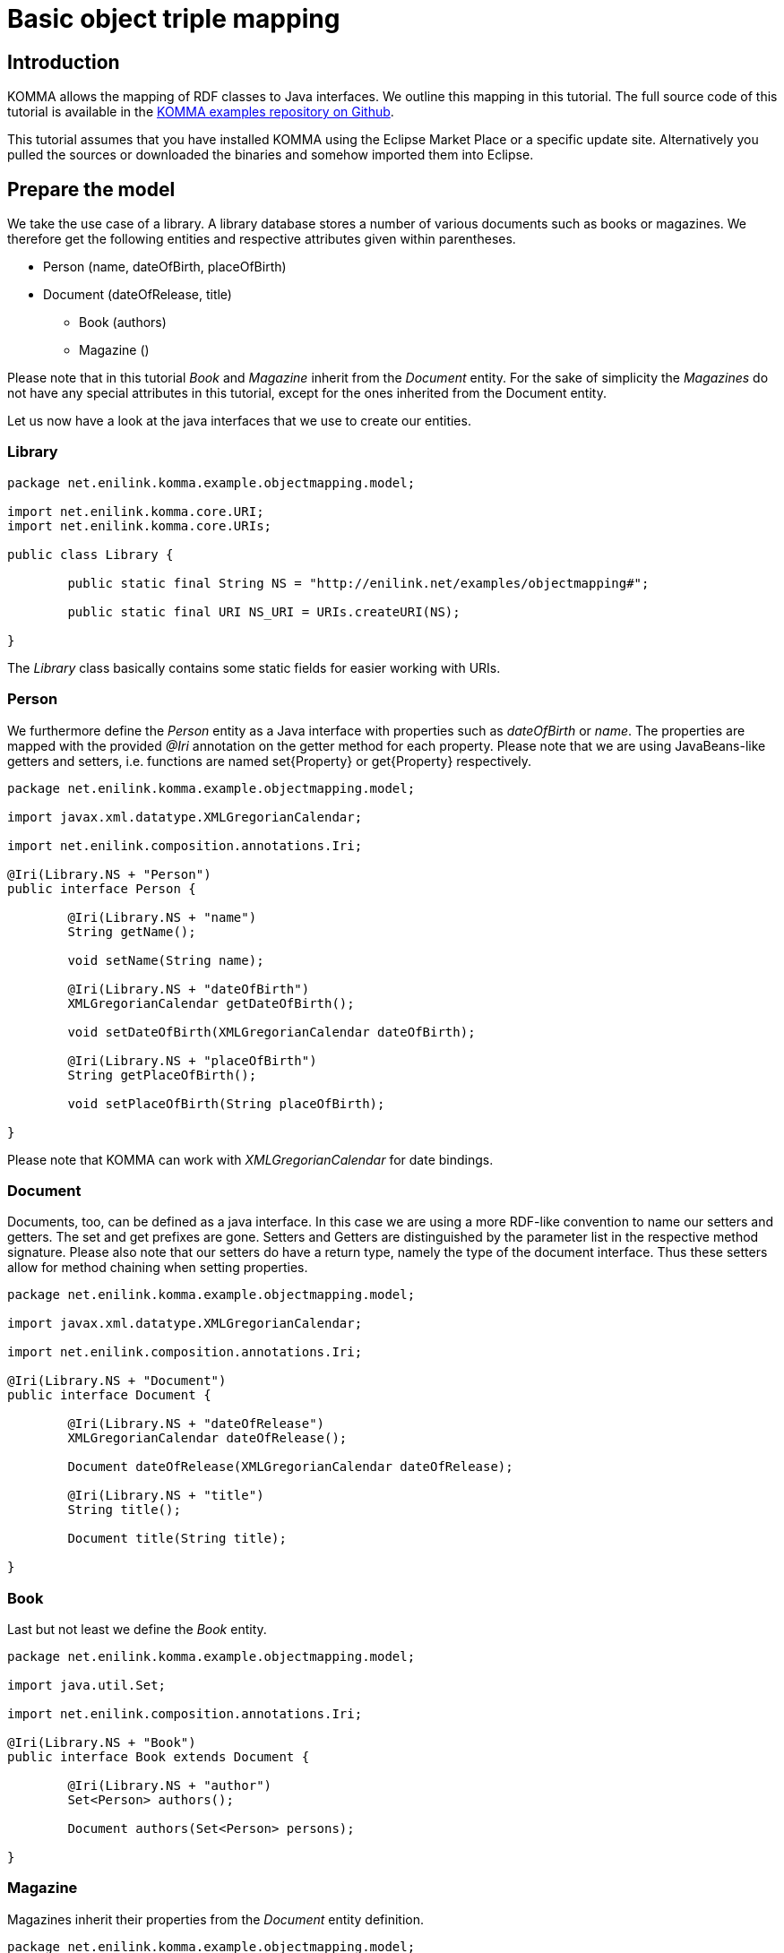 = Basic object triple mapping

toc::[]

== Introduction

KOMMA allows the mapping of RDF classes to Java interfaces. We outline this mapping in 
this tutorial. The full source code of this tutorial is available in the https://github.com/komma/komma-examples[KOMMA examples 
repository on Github]. 

This tutorial assumes that you have installed KOMMA using the Eclipse Market Place or a specific update site. Alternatively 
you pulled the sources or downloaded the binaries and somehow imported them into Eclipse.   

== Prepare the model

We take the use case of a library. A library database stores a number of various documents such as 
books or magazines. We therefore get the following entities and respective attributes given 
within parentheses.

* Person (name, dateOfBirth, placeOfBirth)
* Document (dateOfRelease, title) 
** Book (authors)
** Magazine ()

Please note that in this tutorial _Book_ and _Magazine_ inherit from the _Document_ entity. 
For the sake of simplicity the _Magazines_ do not have any special attributes in this tutorial, 
except for the ones inherited from the Document entity. 

Let us now have a look at the java interfaces that we use to create our entities. 

=== Library

[source,java]
----
package net.enilink.komma.example.objectmapping.model;

import net.enilink.komma.core.URI;
import net.enilink.komma.core.URIs;

public class Library {

	public static final String NS = "http://enilink.net/examples/objectmapping#";

	public static final URI NS_URI = URIs.createURI(NS);

}
----

The _Library_ class basically contains some static fields for easier working with URIs. 

=== Person

We furthermore define the _Person_ entity as a Java interface with properties such 
as _dateOfBirth_ or _name_. The properties are mapped with the provided _@Iri_ annotation 
on the getter method for each property. Please note that we are using JavaBeans-like 
getters and setters, i.e. functions are named set{Property} or get{Property} respectively. 

[source,java]
----
package net.enilink.komma.example.objectmapping.model;

import javax.xml.datatype.XMLGregorianCalendar;

import net.enilink.composition.annotations.Iri;

@Iri(Library.NS + "Person")
public interface Person {

	@Iri(Library.NS + "name")
	String getName();

	void setName(String name);

	@Iri(Library.NS + "dateOfBirth")
	XMLGregorianCalendar getDateOfBirth();

	void setDateOfBirth(XMLGregorianCalendar dateOfBirth);

	@Iri(Library.NS + "placeOfBirth")
	String getPlaceOfBirth();

	void setPlaceOfBirth(String placeOfBirth);

}
----

Please note that KOMMA can work with _XMLGregorianCalendar_ for date bindings. 

=== Document

Documents, too, can be defined as a java interface. In this case we are using a more 
RDF-like convention to name our setters and getters. The set and get prefixes are gone. 
Setters and Getters are distinguished by the parameter list in the respective method 
signature. Please also note that our setters do have a return type, namely the 
type of the document interface. Thus these setters allow for method chaining when 
setting properties. 

[source,java]
----
package net.enilink.komma.example.objectmapping.model;

import javax.xml.datatype.XMLGregorianCalendar;

import net.enilink.composition.annotations.Iri;

@Iri(Library.NS + "Document")
public interface Document {

	@Iri(Library.NS + "dateOfRelease")
	XMLGregorianCalendar dateOfRelease();

	Document dateOfRelease(XMLGregorianCalendar dateOfRelease);

	@Iri(Library.NS + "title")
	String title();

	Document title(String title);

}
----

=== Book

Last but not least we define the _Book_ entity.

[source,java]
----
package net.enilink.komma.example.objectmapping.model;

import java.util.Set;

import net.enilink.composition.annotations.Iri;

@Iri(Library.NS + "Book")
public interface Book extends Document {

	@Iri(Library.NS + "author")
	Set<Person> authors();

	Document authors(Set<Person> persons);

}
----

=== Magazine

Magazines inherit their properties from the _Document_ entity definition. 

[source,java]
----
package net.enilink.komma.example.objectmapping.model;

import net.enilink.composition.annotations.Iri;

@Iri(Library.NS + "Magazine")
public interface Magazine extends Document {

	/*
	 * Some magazine specific attributes
	 */

}
----

== Generating and querying some data (Main.java)

In this example, we create one book and add Clint Eastwood and Marty McFly as authors 
to this book and execute some queries against the database. 

In this section we essentially provide a copy of the _Main.java_ file. Please have 
a look at the comments within this file. 

[source,java]
----
package net.enilink.komma.example.objectmapping;

import java.util.Date;
import java.util.GregorianCalendar;

import javax.xml.datatype.DatatypeConfigurationException;
import javax.xml.datatype.DatatypeFactory;
import javax.xml.datatype.XMLGregorianCalendar;

import org.eclipse.rdf4j.repository.RepositoryException;
import org.eclipse.rdf4j.repository.sail.SailRepository;
import org.eclipse.rdf4j.sail.memory.MemoryStore;

import com.google.inject.Guice;
import com.google.inject.Injector;

import net.enilink.komma.core.IBindings;
import net.enilink.komma.core.IEntityManager;
import net.enilink.komma.core.IEntityManagerFactory;
import net.enilink.komma.core.IQuery;
import net.enilink.komma.core.KommaModule;
import net.enilink.komma.em.util.ISparqlConstants;
import net.enilink.komma.example.objectmapping.model.Book;
import net.enilink.komma.example.objectmapping.model.Library;
import net.enilink.komma.example.objectmapping.model.Person;
import net.enilink.komma.example.objectmapping.util.ExampleModule;

public class Main {

	public static void main(String[] args)
			throws DatatypeConfigurationException, RepositoryException {

		// Amongst others, access to data can be managed with KOMMA by
		// implementations of IEntityManager. In this tutorial we create an
		// EntityManager on top of Sesame's MemoryStore.
		//
		// We have to tell this manager to use the Book and Person interfaces to
		// encapsulate access to instances and properties of Books or Persons.
		// We have to register them as Concepts.

		SailRepository dataRepository = new SailRepository(new MemoryStore());
		dataRepository.initialize();
		IEntityManager manager = createEntityManager(new ExampleModule(
				dataRepository, new KommaModule() {
					{
						addConcept(Book.class);
						addConcept(Person.class);
					}
				}));

		// Create a book and add some authors
		Book book = manager.createNamed(Library.NS_URI.appendFragment("book1"),
				Book.class);
		// Set properties using method chaining
		book.title("Point of No Return").dateOfRelease(getCurrentTime());

		book.authors().add(
				createPerson(manager, "person1", "Clint Eastwood", new Date()));
		book.authors().add(
				createPerson(manager, "person2", "Marty McFly", new Date()));

		// This results in the following RDF statements
		// @Prefix om: <http://enilink.net/examples/objectmapping#>
		// om:book1 rdf:type om:Book
		// om:book1 rdf:type om:Document
		// om:book1 om:dateOfRelease "..."^^xsd:datetime
		// om:book1 om:title "Point of No Return"
		// om:person1 rdf:type om:Person
		// om:person1 om:name "Clint Eastwood"
		// om:person1 om:dateOfBirth "..."
		// om:book1 om:author person1
		// om:person2 rdf:type om:Person
		// om:person2 om:name "Marty McFly"
		// om:person2 om:dateOfBirth "..."
		// om:book1 om:author person2
		//
		// Please note that KOMMA is able to handle sets, as shown by the
		// representation of authors. Sets are represented as repeated
		// properties, i.e. they are represented by multiple
		// statements in the form of (book, author, person)

		// Do some queries!
		exampleRawQuery(manager);
		System.out.println(".........");
		exampleMappedQuery(manager);
		System.out.println(".........");
		examplePrefetchPropertyValues(manager);
		System.out.println(".........");
		examplePrefetchWholeGraph(manager);
		System.out.println(".........");
		exampleRemoveObjectAndQuery(manager, book);
		System.out.println(".........");

		System.out.println("Done!");
	}

	private static IEntityManager createEntityManager(ExampleModule module) {
		Injector injector = Guice.createInjector(module);
		IEntityManagerFactory factory = injector
				.getInstance(IEntityManagerFactory.class);
		IEntityManager manager = factory.get();
		return manager;
	}

	private static Person createPerson(IEntityManager manager, String id,
			String name, Date date) {
		XMLGregorianCalendar cal = getCurrentTime();
		Person person = manager.createNamed(Library.NS_URI.appendFragment(id),
				Person.class);
		person.setName(name);
		person.setDateOfBirth(cal);
		// This will result in the following RDF statements

		// person rdf:type <http://enilink.net/examples/objectmapping#Person>
		// person <http://enilink.net/examples/objectmapping#name> "..."
		// person <http://enilink.net/examples/objectmapping#dateOfBirth> "..."
		return person;
	}

	private static void exampleRawQuery(IEntityManager manager) {
		// We now can query the EntityManager for some data using SPARQL.

		System.out.println("Do a raw query:");
		IQuery<?> query = manager.createQuery( //
				"PREFIX om: <" + Library.NS + ">" //
						+ "SELECT ?title ?author ?authorDateOfBirth WHERE { " //
						+ "?book om:title ?title . " //
						+ "?book om:author ?person . " //
						+ "?person om:name ?authorName . " //
						+ "?person om:dateOfBirth ?authorDateOfBirth " //
						+ "}");

		// Expected output:
		// LinkedHashBindings: {title=Point of No Return, author=..., ...}
		// LinkedHashBindings: {title=Point of No Return, author=..., ...}

		for (IBindings<?> bindings : query.evaluate(IBindings.class)) {
			System.out.println(bindings);
		}
	}

	private static void exampleMappedQuery(IEntityManager manager) {

		// Besides querying data with SPARQL, we can also use our model
		// interfaces for encapsulating data access to properties. In this
		// function we simply select all instances of Person and print the
		// properties defined by the respective interface.

		System.out.println("Do a mapped query:");
		IQuery<?> query = manager
				.createQuery(
						ISparqlConstants.PREFIX
								+ "SELECT ?person WHERE { ?person a ?type }")
				.setTypeParameter("type", Person.class);

		// Expected output:
		// Name: Clint Eastwood
		// Date of birth: 2018-06-28T21:35:52.209+02:00
		// Name: Marty McFly
		// Date of birth: 2018-06-28T21:35:52.245+02:00

		for (Person person : query.evaluate(Person.class)) {
			System.out.println("Name: " + person.getName());
			System.out.println("Date of birth: " + person.getDateOfBirth());
		}
	}
	
	private static void examplePrefetchPropertyValues(IEntityManager manager) {

		// KOMMA also supports eager loading of property values by
		// using SPARQL CONSTRUCT queries.

		System.out.println("Do a construct query for eager loading:");
		IQuery<?> query = manager
				.createQuery(
						ISparqlConstants.PREFIX
								+ "CONSTRUCT { ?person a <komma:Result> ; ?p ?o } WHERE { ?person a ?type; ?p ?o }")
				.setTypeParameter("type", Person.class);

		// Expected output:
		// Name: Clint Eastwood
		// Date of birth: 2018-06-28T21:35:52.209+02:00
		// Name: Marty McFly
		// Date of birth: 2018-06-28T21:35:52.245+02:00

		for (Person person : query.evaluate(Person.class)) {
			System.out.println("Name: " + person.getName());
			System.out.println("Date of birth: " + person.getDateOfBirth());
		}
	}
	
	private static void examplePrefetchWholeGraph(IEntityManager manager) {

		// KOMMA also supports eager loading an RDF graph of arbitrary depth by
		// using SPARQL CONSTRUCT queries with property paths.
		
		System.out.println("Do a construct query for eager loading:");
		IQuery<?> query = manager
				.createQuery(
						ISparqlConstants.PREFIX
								+ "CONSTRUCT { ?book a <komma:Result> . ?s ?p ?o } WHERE { ?book a ?type; !<:> ?s . ?s ?p ?o }")
				.setTypeParameter("type", Book.class);

		// Expected output:
		// Title: Point of No Return
		// 		Author: Clint Eastwood
		// 		Author: Marty McFly

		for (Book book : query.evaluate(Book.class)) {
			// No additional SPARQL queries are required to access the bean properties here.

			System.out.println("Title: " + book.title());
			for (Person author : book.authors()) {
				System.out.println("	Author: " + author.getName());
			}
		}
	}

	private static void exampleRemoveObjectAndQuery(IEntityManager manager,
			Book book) {

		// We delete the book and show that it is really gone.

		System.out.println("Select all books");

		IQuery<?> query = manager.createQuery(
				ISparqlConstants.PREFIX
						+ "SELECT ?book WHERE { ?book a ?clazz .  }")
				.setTypeParameter("type", Book.class);

		for (IBindings<?> bindings : query.evaluate(IBindings.class)) {
			System.out.println(bindings.get("book"));
		}
		manager.remove(book);

		System.out.println("Select all books ... again!");
		query = manager.createQuery(
				ISparqlConstants.PREFIX
						+ "SELECT ?book WHERE { ?book a ?type .  }")
				.setTypeParameter("type", Book.class);

		// Expected output:
		// Select all books
		// http://enilink.net/examples/objectmapping#book1
		// Select all books ... again!

		for (IBindings<?> bindings : query.evaluate(IBindings.class)) {
			System.out.println(bindings.get("book"));
		}
	}

	private static XMLGregorianCalendar getCurrentTime() {
		GregorianCalendar c = new GregorianCalendar();
		c.setTime(new Date());
		XMLGregorianCalendar cal = null;
		try {
			cal = DatatypeFactory.newInstance().newXMLGregorianCalendar(c);
		} catch (DatatypeConfigurationException e) {
			throw new RuntimeException(e);
		}
		return cal;
	}

}
----



